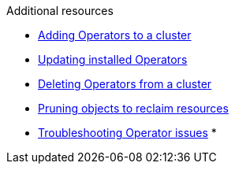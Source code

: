 // Snippets included in the following assemblies and modules:
//
// * /backup_and_restore/application_backup_and_restore/oadp-rosa/oadp-rosa-backing-up-applications.adoc
// * /backup_and_restore/application_backup_and_restore/installing/oadp-installing-operator.adoc
// * /backup_and_restore/application_backup_and_restore/installing/uninstalling-oadp.adoc

:_mod-docs-content-type: SNIPPET

[role="_additional-resources"]
.Additional resources

* xref:../../../operators/admin/olm-adding-operators-to-cluster.adoc#olm-adding-operators-to-a-cluster[Adding Operators to a cluster]
* xref:../../../operators/admin/olm-upgrading-operators.adoc#olm-adding-operators-to-a-cluster[Updating installed Operators]
* xref:../../../operators/admin/olm-deleting-operators-from-cluster.adoc#olm-deleting-operators-from-a-cluster[Deleting Operators from a cluster]
* xref:../../../applications/pruning-objects.adoc#pruning-objects[Pruning objects to reclaim resources]
* xref:../../../operators/admin/olm-troubleshooting-operator-issues.adoc#olm-troubleshooting-operator-issues[Troubleshooting Operator issues]
*
// docs not in OCP enterprise so using links

ifdef::oadp-rosa-backing-up-applications[]
* link:https://docs.openshift.com/rosa/rosa_install_access_delete_clusters/rosa_getting_started_iam/rosa-deleting-access-cluster.html[Deleting access to a ROSA cluster]
* link:https://docs.openshift.com/rosa/rosa_install_access_delete_clusters/rosa_getting_started_iam/rosa-deleting-cluster.html[Deleting a ROSA cluster]
* link:https://docs.openshift.com/rosa/rosa_backing_up_and_restoring_applications/backing-up-applications.html#cleanup-a-backup-oadp-rosa-sts_rosa-backing-up-applications[Cleaning up a cluster after a backup with OADP and ROSA STS]
endif::[]
